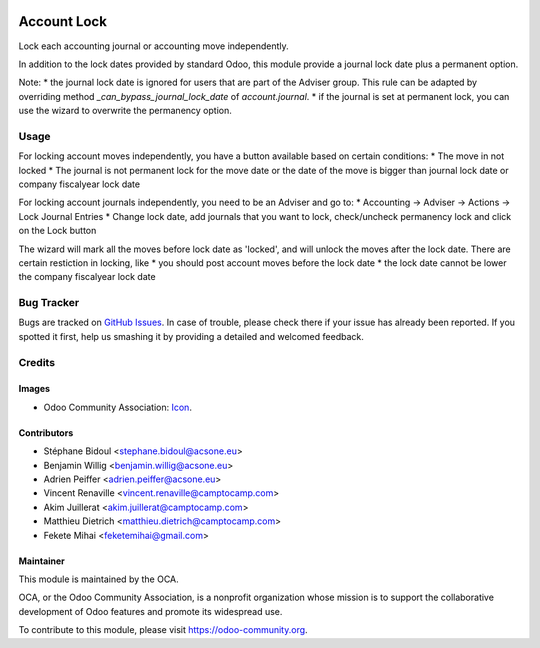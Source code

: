 .. image:: https://img.shields.io/badge/license-AGPL--3-blue.png
   :target: https://www.gnu.org/licenses/agpl
   :alt: License: AGPL-3

============
Account Lock
============

Lock each accounting journal or accounting move independently.

In addition to the lock dates provided by standard Odoo, this module 
provide a journal lock date plus a permanent option.

Note: 
* the journal lock date is ignored for users that are part of
the Adviser group. This rule can be adapted by overriding method
`_can_bypass_journal_lock_date` of `account.journal`.
* if the journal is set at permanent lock, you can use the wizard to 
overwrite the permanency option.

Usage
=====

For locking account moves independently, you have a button available based
on certain conditions: 
* The move in not locked
* The journal is not permanent lock for the move date or the date of the move 
is bigger than journal lock date or company fiscalyear lock date

For locking account journals independently, you need to be an Adviser and go to:
* Accounting -> Adviser -> Actions -> Lock Journal Entries
* Change lock date, add journals that you want to lock, check/uncheck permanency 
lock and click on the Lock button

The wizard will mark all the moves before lock date as 'locked', and will unlock 
the moves after the lock date. There are certain restiction in locking, like 
* you should post account moves before the lock date
* the lock date cannot be lower the company fiscalyear lock date

.. image:: https://odoo-community.org/website/image/ir.attachment/5784_f2813bd/datas
   :alt: Try me on Runbot
   :target: https://runbot.odoo-community.org/runbot/92/11.0

Bug Tracker
===========

Bugs are tracked on `GitHub Issues
<https://github.com/OCA/account-financial-tools/issues>`_. In case of trouble, please
check there if your issue has already been reported. If you spotted it first,
help us smashing it by providing a detailed and welcomed feedback.

Credits
=======

Images
------

* Odoo Community Association: `Icon <https://odoo-community.org/logo.png>`_.

Contributors
------------

* Stéphane Bidoul <stephane.bidoul@acsone.eu>
* Benjamin Willig <benjamin.willig@acsone.eu>
* Adrien Peiffer <adrien.peiffer@acsone.eu>
* Vincent Renaville <vincent.renaville@camptocamp.com>
* Akim Juillerat <akim.juillerat@camptocamp.com>
* Matthieu Dietrich <matthieu.dietrich@camptocamp.com>
* Fekete Mihai <feketemihai@gmail.com>

Maintainer
----------

.. image:: https://odoo-community.org/logo.png
   :alt: Odoo Community Association
   :target: https://odoo-community.org

This module is maintained by the OCA.

OCA, or the Odoo Community Association, is a nonprofit organization whose
mission is to support the collaborative development of Odoo features and
promote its widespread use.

To contribute to this module, please visit https://odoo-community.org.
